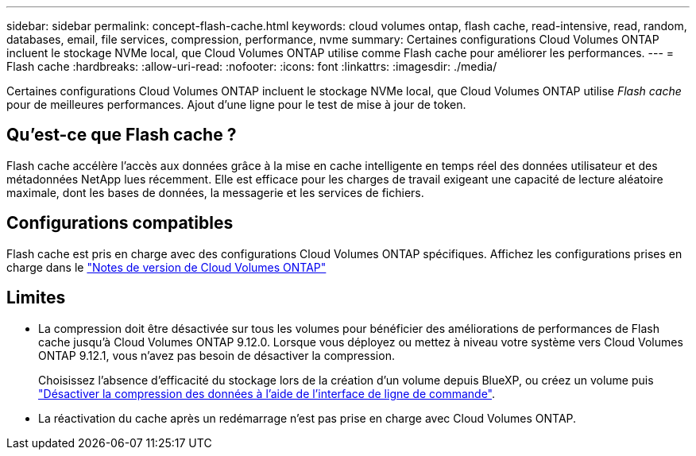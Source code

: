 ---
sidebar: sidebar 
permalink: concept-flash-cache.html 
keywords: cloud volumes ontap, flash cache, read-intensive, read, random, databases, email, file services, compression, performance, nvme 
summary: Certaines configurations Cloud Volumes ONTAP incluent le stockage NVMe local, que Cloud Volumes ONTAP utilise comme Flash cache pour améliorer les performances. 
---
= Flash cache
:hardbreaks:
:allow-uri-read: 
:nofooter: 
:icons: font
:linkattrs: 
:imagesdir: ./media/


[role="lead"]
Certaines configurations Cloud Volumes ONTAP incluent le stockage NVMe local, que Cloud Volumes ONTAP utilise _Flash cache_ pour de meilleures performances. Ajout d'une ligne pour le test de mise à jour de token.



== Qu'est-ce que Flash cache ?

Flash cache accélère l'accès aux données grâce à la mise en cache intelligente en temps réel des données utilisateur et des métadonnées NetApp lues récemment. Elle est efficace pour les charges de travail exigeant une capacité de lecture aléatoire maximale, dont les bases de données, la messagerie et les services de fichiers.



== Configurations compatibles

Flash cache est pris en charge avec des configurations Cloud Volumes ONTAP spécifiques. Affichez les configurations prises en charge dans le https://docs.netapp.com/us-en/cloud-volumes-ontap-relnotes/index.html["Notes de version de Cloud Volumes ONTAP"^]



== Limites

* La compression doit être désactivée sur tous les volumes pour bénéficier des améliorations de performances de Flash cache jusqu'à Cloud Volumes ONTAP 9.12.0. Lorsque vous déployez ou mettez à niveau votre système vers Cloud Volumes ONTAP 9.12.1, vous n'avez pas besoin de désactiver la compression.
+
Choisissez l'absence d'efficacité du stockage lors de la création d'un volume depuis BlueXP, ou créez un volume puis http://docs.netapp.com/ontap-9/topic/com.netapp.doc.dot-cm-vsmg/GUID-8508A4CB-DB43-4D0D-97EB-859F58B29054.html["Désactiver la compression des données à l'aide de l'interface de ligne de commande"^].

* La réactivation du cache après un redémarrage n'est pas prise en charge avec Cloud Volumes ONTAP.

